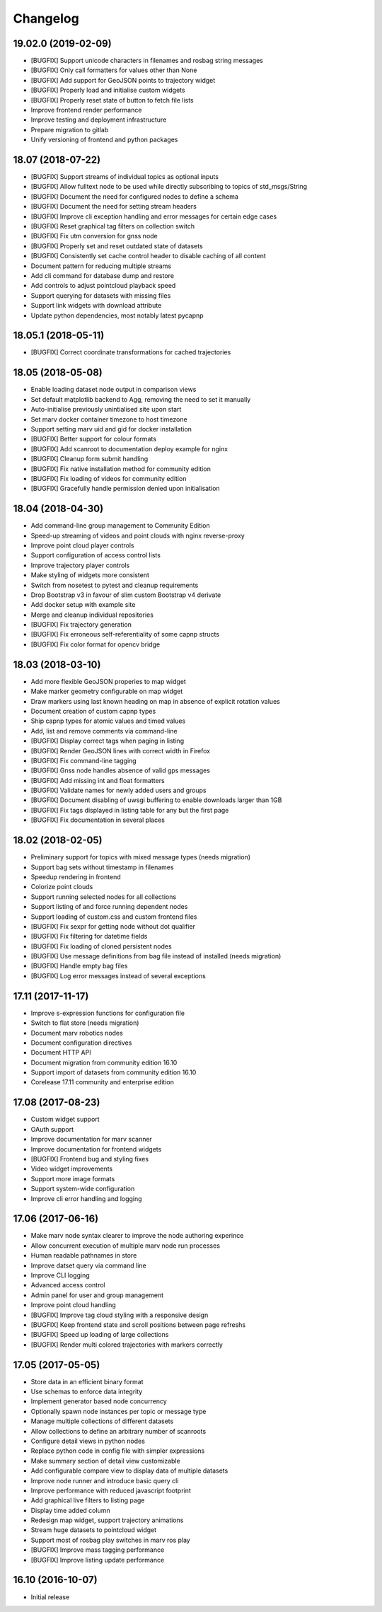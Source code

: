 .. _changelog:

Changelog
---------

.. _v19_02_0:

19.02.0 (2019-02-09)
^^^^^^^^^^^^^^^^^^^^

- [BUGFIX] Support unicode characters in filenames and rosbag string messages
- [BUGFIX] Only call formatters for values other than None
- [BUGFIX] Add support for GeoJSON points to trajectory widget
- [BUGFIX] Properly load and initialise custom widgets
- [BUGFIX] Properly reset state of button to fetch file lists
- Improve frontend render performance
- Improve testing and deployment infrastructure
- Prepare migration to gitlab
- Unify versioning of frontend and python packages


.. _v18_07:

18.07 (2018-07-22)
^^^^^^^^^^^^^^^^^^

- [BUGFIX] Support streams of individual topics as optional inputs
- [BUGFIX] Allow fulltext node to be used while directly subscribing to topics of std_msgs/String
- [BUGFIX] Document the need for configured nodes to define a schema
- [BUGFIX] Document the need for setting stream headers
- [BUGFIX] Improve cli exception handling and error messages for certain edge cases
- [BUGFIX] Reset graphical tag filters on collection switch
- [BUGFIX] Fix utm conversion for gnss node
- [BUGFIX] Properly set and reset outdated state of datasets
- [BUGFIX] Consistently set cache control header to disable caching of all content
- Document pattern for reducing multiple streams
- Add cli command for database dump and restore
- Add controls to adjust pointcloud playback speed
- Support querying for datasets with missing files
- Support link widgets with download attribute
- Update python dependencies, most notably latest pycapnp


.. _v18_05_1:

18.05.1 (2018-05-11)
^^^^^^^^^^^^^^^^^^^^

- [BUGFIX] Correct coordinate transformations for cached trajectories


.. _v18_05:

18.05 (2018-05-08)
^^^^^^^^^^^^^^^^^^

- Enable loading dataset node output in comparison views
- Set default matplotlib backend to Agg, removing the need to set it manually
- Auto-initialise previously unintialised site upon start
- Set marv docker container timezone to host timezone
- Support setting marv uid and gid for docker installation
- [BUGFIX] Better support for colour formats
- [BUGFIX] Add scanroot to documentation deploy example for nginx
- [BUGFIX] Cleanup form submit handling
- [BUGFIX] Fix native installation method for community edition
- [BUGFIX] Fix loading of videos for community edition
- [BUGFIX] Gracefully handle permission denied upon initialisation


.. _v18_04:

18.04 (2018-04-30)
^^^^^^^^^^^^^^^^^^

- Add command-line group management to Community Edition
- Speed-up streaming of videos and point clouds with nginx reverse-proxy
- Improve point cloud player controls
- Support configuration of access control lists
- Improve trajectory player controls
- Make styling of widgets more consistent
- Switch from nosetest to pytest and cleanup requirements
- Drop Bootstrap v3 in favour of slim custom Bootstrap v4 derivate
- Add docker setup with example site
- Merge and cleanup individual repositories
- [BUGFIX] Fix trajectory generation
- [BUGFIX] Fix erroneous self-referentiality of some capnp structs
- [BUGFIX] Fix color format for opencv bridge


.. _v18_03:

18.03 (2018-03-10)
^^^^^^^^^^^^^^^^^^

- Add more flexible GeoJSON properies to map widget
- Make marker geometry configurable on map widget
- Draw markers using last known heading on map in absence of explicit rotation values
- Document creation of custom capnp types
- Ship capnp types for atomic values and timed values
- Add, list and remove comments via command-line
- [BUGFIX] Display correct tags when paging in listing
- [BUGFIX] Render GeoJSON lines with correct width in Firefox
- [BUGFIX] Fix command-line tagging
- [BUGFIX] Gnss node handles absence of valid gps messages
- [BUGFIX] Add missing int and float formatters
- [BUGFIX] Validate names for newly added users and groups
- [BUGFIX] Document disabling of uwsgi buffering to enable downloads larger than 1GB
- [BUGFIX] Fix tags displayed in listing table for any but the first page
- [BUGFIX] Fix documentation in several places


.. _v18_02:

18.02 (2018-02-05)
^^^^^^^^^^^^^^^^^^

- Preliminary support for topics with mixed message types (needs migration)
- Support bag sets without timestamp in filenames
- Speedup rendering in frontend
- Colorize point clouds
- Support running selected nodes for all collections
- Support listing of and force running dependent nodes
- Support loading of custom.css and custom frontend files
- [BUGFIX] Fix sexpr for getting node without dot qualifier
- [BUGFIX] Fix filtering for datetime fields
- [BUGFIX] Fix loading of cloned persistent nodes
- [BUGFIX] Use message definitions from bag file instead of installed (needs migration)
- [BUGFIX] Handle empty bag files
- [BUGFIX] Log error messages instead of several exceptions


.. _v17_11:

17.11 (2017-11-17)
^^^^^^^^^^^^^^^^^^

- Improve s-expression functions for configuration file
- Switch to flat store (needs migration)
- Document marv robotics nodes
- Document configuration directives
- Document HTTP API
- Document migration from community edition 16.10
- Support import of datasets from community edition 16.10
- Corelease 17.11 community and enterprise edition


.. _v17_08:

17.08 (2017-08-23)
^^^^^^^^^^^^^^^^^^

- Custom widget support
- OAuth support
- Improve documentation for marv scanner
- Improve documentation for frontend widgets
- [BUGFIX] Frontend bug and styling fixes
- Video widget improvements
- Support more image formats
- Support system-wide configuration
- Improve cli error handling and logging


.. _v17_06:

17.06 (2017-06-16)
^^^^^^^^^^^^^^^^^^

- Make marv node syntax clearer to improve the node authoring experince
- Allow concurrent execution of multiple marv node run processes
- Human readable pathnames in store
- Improve datset query via command line
- Improve CLI logging
- Advanced access control
- Admin panel for user and group management
- Improve point cloud handling
- [BUGFIX] Improve tag cloud styling with a responsive design
- [BUGFIX] Keep frontend state and scroll positions between page refreshs
- [BUGFIX] Speed up loading of large collections
- [BUGFIX] Render multi colored trajectories with markers correctly


.. _v17_05:

17.05 (2017-05-05)
^^^^^^^^^^^^^^^^^^

- Store data in an efficient binary format
- Use schemas to enforce data integrity
- Implement generator based node concurrency
- Optionally spawn node instances per topic or message type
- Manage multiple collections of different datasets
- Allow collections to define an arbitrary number of scanroots
- Configure detail views in python nodes
- Replace python code in config file with simpler expressions
- Make summary section of detail view customizable
- Add configurable compare view to display data of multiple datasets
- Improve node runner and introduce basic query cli
- Improve performance with reduced javascript footprint
- Add graphical live filters to listing page
- Display time added column
- Redesign map widget, support trajectory animations
- Stream huge datasets to pointcloud widget
- Support most of rosbag play switches in marv ros play
- [BUGFIX] Improve mass tagging performance
- [BUGFIX] Improve listing update performance


.. _v16_10:

16.10 (2016-10-07)
^^^^^^^^^^^^^^^^^^

- Initial release



